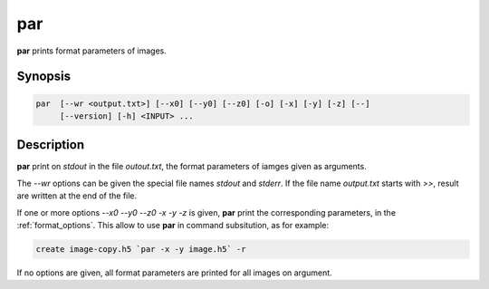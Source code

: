 par
====================================

**par** prints format parameters of images.

Synopsis
------------------------------------

.. code-block:: bash

    par  [--wr <output.txt>] [--x0] [--y0] [--z0] [-o] [-x] [-y] [-z] [--]
         [--version] [-h] <INPUT> ...

Description
------------------------------------

**par** print on `stdout` in the file `outout.txt`, the format parameters of iamges given as arguments.

The `--wr` options can be given the special file names `stdout` and `stderr`. If the file name `output.txt`
starts with `>>`, result are written at the end of the file.

If one or more options `--x0 --y0 --z0 -x -y -z` is given, **par** print the corresponding parameters, in
the :ref:`format_options`. This allow to use **par** in command subsitution, as for example:

.. code-block:: bash

    create image-copy.h5 `par -x -y image.h5` -r

If no options are given, all format parameters are printed for all images on argument.
